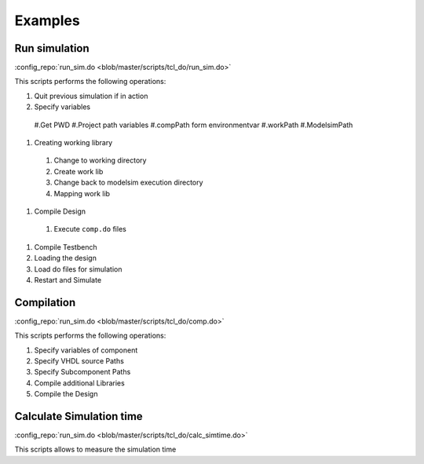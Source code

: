 ========
Examples
========

Run simulation
==============

:config_repo:`run_sim.do <blob/master/scripts/tcl_do/run_sim.do>`

This scripts performs the following operations:

#. Quit previous simulation if in action
#. Specify variables

  #.Get PWD
  #.Project path variables
  #.compPath form environmentvar
  #.workPath
  #.ModelsimPath

#. Creating working library

  #. Change to working directory
  #. Create work lib
  #. Change back to modelsim execution directory
  #. Mapping work lib

#. Compile Design

  #. Execute ``comp.do`` files

#. Compile Testbench
#. Loading the design
#. Load do files for simulation
#. Restart and Simulate

Compilation
===========

:config_repo:`run_sim.do <blob/master/scripts/tcl_do/comp.do>`

This scripts performs the following operations:


#. Specify variables of component
#. Specify VHDL source Paths
#. Specify Subcomponent Paths
#. Compile additional Libraries
#. Compile the Design

Calculate Simulation time
=========================

:config_repo:`run_sim.do <blob/master/scripts/tcl_do/calc_simtime.do>`

This scripts allows to measure the simulation time




